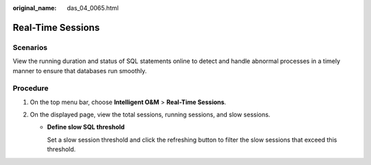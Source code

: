 :original_name: das_04_0065.html

.. _das_04_0065:

Real-Time Sessions
==================

Scenarios
---------

View the running duration and status of SQL statements online to detect and handle abnormal processes in a timely manner to ensure that databases run smoothly.

Procedure
---------

#. On the top menu bar, choose **Intelligent O&M** > **Real-Time Sessions**.
#. On the displayed page, view the total sessions, running sessions, and slow sessions.

   -  **Define slow SQL threshold**

      Set a slow session threshold and click the refreshing button to filter the slow sessions that exceed this threshold.
